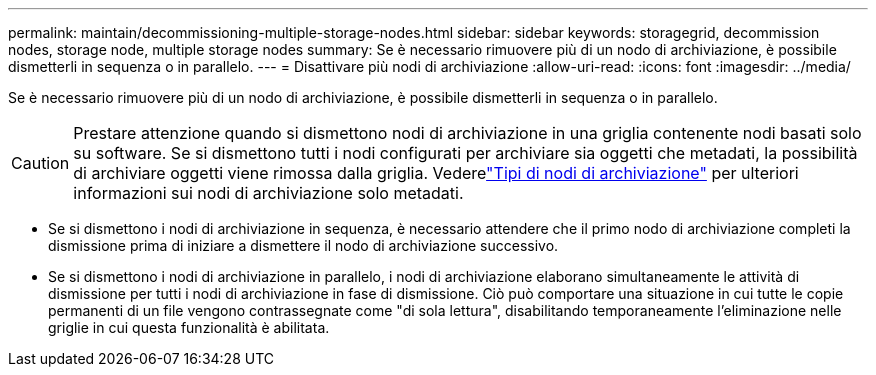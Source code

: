 ---
permalink: maintain/decommissioning-multiple-storage-nodes.html 
sidebar: sidebar 
keywords: storagegrid, decommission nodes, storage node, multiple storage nodes 
summary: Se è necessario rimuovere più di un nodo di archiviazione, è possibile dismetterli in sequenza o in parallelo. 
---
= Disattivare più nodi di archiviazione
:allow-uri-read: 
:icons: font
:imagesdir: ../media/


[role="lead"]
Se è necessario rimuovere più di un nodo di archiviazione, è possibile dismetterli in sequenza o in parallelo.


CAUTION: Prestare attenzione quando si dismettono nodi di archiviazione in una griglia contenente nodi basati solo su software.  Se si dismettono tutti i nodi configurati per archiviare sia oggetti che metadati, la possibilità di archiviare oggetti viene rimossa dalla griglia.  Vederelink:../primer/what-storage-node-is.html#types-of-storage-nodes["Tipi di nodi di archiviazione"] per ulteriori informazioni sui nodi di archiviazione solo metadati.

* Se si dismettono i nodi di archiviazione in sequenza, è necessario attendere che il primo nodo di archiviazione completi la dismissione prima di iniziare a dismettere il nodo di archiviazione successivo.
* Se si dismettono i nodi di archiviazione in parallelo, i nodi di archiviazione elaborano simultaneamente le attività di dismissione per tutti i nodi di archiviazione in fase di dismissione.  Ciò può comportare una situazione in cui tutte le copie permanenti di un file vengono contrassegnate come "di sola lettura", disabilitando temporaneamente l'eliminazione nelle griglie in cui questa funzionalità è abilitata.


